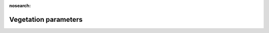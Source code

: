 .. _Vegetation_parameters:

:nosearch:

Vegetation parameters
~~~~~~~~~~~~~~~~~~~~~

.. option:: LeavesOutInitially

	:Requirement:
		Optional
	:Description:
		Flag for initial leave status [1 or 0]

	:Configuration:
		If the model run starts in winter when trees are bare, set `LeavesOutInitially` = 0 and the vegetation parameters will be set accordingly based on the values set in SUEWS_SiteInfo.xlsm. If the model run starts in summer when leaves are fully out, set `LeavesOutInitially` = 1 and the vegetation parameters will be set accordingly based on the values set in SUEWS_SiteInfo.xlsm. Not LeavesOutInitially can only be set to 0, 1 or -999 (fractional values cannot be used to indicate partial leaf-out). The value of `LeavesOutInitially` overrides any values provided for the individual vegetation parameters. To prevent `LeavesOutInitially` from setting the initial conditions, either omit it from the namelist or set to -999. If values are provided individually, they should be consistent the information provided in SUEWS_Veg.txt and the time of year. If values are provided individually, values for all required surfaces must be provided (i.e. specifying only `albGrass0` but not `albDecTr0` nor `albEveTr0` is not permitted).


.. option:: GDD_1_0

	:Requirement:
		Optional
	:Description:
		GDD related initial value
	:Configuration:
		Cannot be negative. If leaves are already full, then this should be the same as `GDDFull` in `SUEWS_Veg.txt`. If winter, set to 0. It is important that the vegetation characteristics are set correctly (i.e. for the start of the run in summer/winter).


.. option:: GDD_2_0

	:Requirement:
		Optional
	:Description:
		GDD related initial value
	:Configuration:
		Cannot be positive If the leaves are full but in early/mid summer then set to 0. If late summer or autumn , this should be a negative value. If leaves are off , then use the values of `SDDFull` in `SUEWS_Veg.txt` to guide your minimum value. It is important that the vegetation characteristics are set correctly (i.e. for the start of the run in summer/winter).


.. option:: LAIinitialEveTr

	:Requirement:
		Optional
	:Description:
		Initial LAI for evergreen trees `EveTr`.
	:Configuration:
		The recommended values can be found from `SUEWS_Veg.txt`


.. option:: LAIinitialDecTr

	:Requirement:
		Optional
	:Description:
		Initial LAI for deciduous trees `DecTr`.
	:Configuration:
		The recommended values can be found from `SUEWS_Veg.txt`


.. option:: LAIinitialGrass

	:Requirement:
		Optional
	:Description:
		Initial LAI for irrigated grass `Grass`.
	:Configuration:
		The recommended values can be found from `SUEWS_Veg.txt`


.. option:: albEveTr0

	:Requirement:
		Optional
	:Description:
		Albedo of evergreen surface `EveTr` on day 0 of run
	:Configuration:
		The recommended values can be found from `SUEWS_Veg.txt`


.. option:: albDecTr0

	:Requirement:
		Optional
	:Description:
		Albedo of deciduous surface `DecTr` on day 0 of run
	:Configuration:
		The recommended values can be found from `SUEWS_Veg.txt`


.. option:: albGrass0

	:Requirement:
		Optional
	:Description:
		Albedo of grass surface `Grass` on day 0 of run
	:Configuration:
		The recommended values can be found from `SUEWS_Veg.txt`


.. option:: decidCap0

	:Requirement:
		Optional
	:Description:
		Storage capacity of deciduous surface `DecTr` on day 0 of run.
	:Configuration:
		The recommended values can be found from `SUEWS_Veg.txt`


.. option:: porosity0

	:Requirement:
		Optional
	:Description:
		Porosity of deciduous vegetation on day 0 of run.
	:Configuration:
		This varies between 0.2 (leaf-on) and 0.6 (leaf-off). The recommended values can be found from `SUEWS_Veg.txt`
